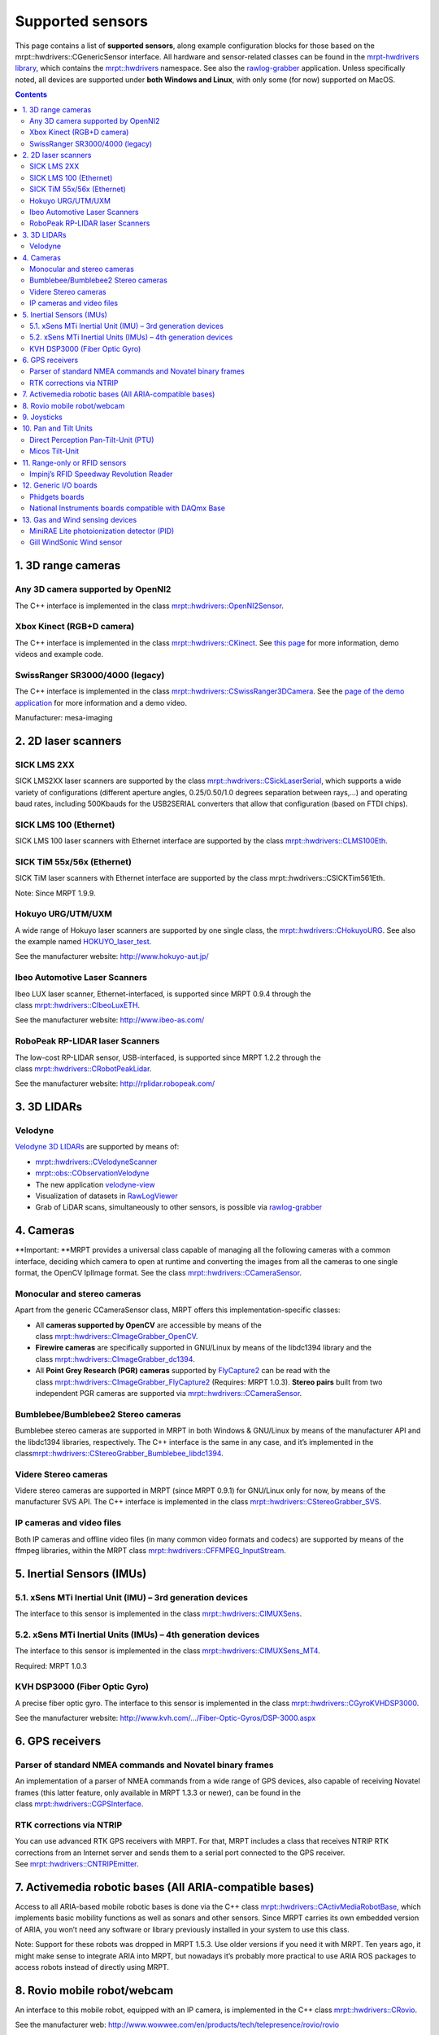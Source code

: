 .. _supported-sensors:

####################
Supported sensors
####################

This page contains a list of \ **supported sensors**, along example
configuration blocks for those based on
the  mrpt::hwdrivers::CGenericSensor interface.
All hardware and sensor-related classes can be found in
the \ `mrpt-hwdrivers
library <mrpt-hwdrivers.html>`__,
which contains
the \ `mrpt::hwdrivers <namespacemrpt_1_1hwdrivers.html>`__ namespace.
See also
the \ `rawlog-grabber <application-rawlog-grabber.html>`__ application.
Unless specifically noted, all devices are supported under \ **both
Windows and Linux**, with only some (for now) supported on MacOS.

.. contents:: Contents
   :local:
   :backlinks: none


1. 3D range cameras
-------------------

Any 3D camera supported by OpenNI2
~~~~~~~~~~~~~~~~~~~~~~~~~~~~~~~~~~~~~~~

.. image:: images/kinect1-150x150.jpg
   :align: right

The C++ interface is implemented in the
class \ `mrpt::hwdrivers::OpenNI2Sensor <classmrpt_1_1hwdrivers_1_1_c_open_n_i2_sensor.html>`__.

Xbox Kinect (RGB+D camera)
~~~~~~~~~~~~~~~~~~~~~~~~~~~~~~~

The C++ interface is implemented in the
class \ `mrpt::hwdrivers::CKinect <classmrpt_1_1hwdrivers_1_1_c_kinect.html>`__.
See \ `this page <http://www.mrpt.org/Kinect_and_MRPT>`__ for more
information, demo videos and example code.


SwissRanger SR3000/4000 (legacy)
~~~~~~~~~~~~~~~~~~~~~~~~~~~~~~~~~~

.. image:: images/SR4000-150x150.jpg
   :align: right

The C++ interface is implemented in the
class \ `mrpt::hwdrivers::CSwissRanger3DCamera <classmrpt_1_1hwdrivers_1_1_c_swiss_ranger3_d_camera.html>`__.
See the \ `page of the demo
application <example-swissranger-sr4000-3d-camera-demo-application/>`__ for
more information and a demo video.

Manufacturer: mesa-imaging


2. 2D laser scanners
--------------------

SICK LMS 2XX
~~~~~~~~~~~~~~~~~

.. image:: images/SickLMS200-150x150.jpg
   :align: right

SICK LMS2XX laser scanners are supported by the
class \ `mrpt::hwdrivers::CSickLaserSerial <classmrpt_1_1hwdrivers_1_1_c_sick_laser_serial.html>`__,
which supports a wide variety of configurations (different aperture
angles, 0.25/0.50/1.0 degrees separation between rays,…) and operating
baud rates, including 500Kbauds for the USB2SERIAL converters that allow
that configuration (based on FTDI chips).

SICK LMS 100 (Ethernet)
~~~~~~~~~~~~~~~~~~~~~~~~~~~~

.. image:: images/SICK_LMS100-150x150.jpg
   :align: right

SICK LMS 100 laser scanners with Ethernet interface are supported by the
class \ `mrpt::hwdrivers::CLMS100Eth <classmrpt_1_1hwdrivers_1_1_c_l_m_s100_eth.html>`__.

SICK TiM 55x/56x (Ethernet)
~~~~~~~~~~~~~~~~~~~~~~~~~~~~~~~~~~~~~~~~~

.. image:: images/SICKTim561-150x150.png
   :align: right

SICK TiM laser scanners with Ethernet interface are supported by the
class mrpt::hwdrivers::CSICKTim561Eth.

Note: Since MRPT 1.9.9.

Hokuyo URG/UTM/UXM
~~~~~~~~~~~~~~~~~~~~~~~

.. image:: images/hokuyos.png
   :align: right

A wide range of Hokuyo laser scanners are supported by one single class,
the `mrpt::hwdrivers::CHokuyoURG <classmrpt_1_1hwdrivers_1_1_c_hokuyo_u_r_g.html>`__.
See also the example
named `HOKUYO_laser_test <example_hokuyo_urgutm_laser_scanner.html>`__.

See the manufacturer website: \ http://www.hokuyo-aut.jp/ 

Ibeo Automotive Laser Scanners
~~~~~~~~~~~~~~~~~~~~~~~~~~~~~~~~~~~

.. image:: images/ibeo_Lux_scanner-150x150.jpg
   :align: right

Ibeo LUX laser scanner, Ethernet-interfaced, is supported since MRPT
0.9.4 through the class \ `mrpt::hwdrivers::CIbeoLuxETH <classmrpt_1_1hwdrivers_1_1_c_ibeo_lux_e_t_h.html>`__.

See the manufacturer website: \ http://www.ibeo-as.com/ 

RoboPeak RP-LIDAR laser Scanners
~~~~~~~~~~~~~~~~~~~~~~~~~~~~~~~~~~~~~

.. image:: images/robopeak_RP_LIDAR_final_render02-150x120.jpg
   :align: right

The low-cost RP-LIDAR sensor, USB-interfaced, is supported since MRPT
1.2.2 through the
class \ `mrpt::hwdrivers::CRobotPeakLidar <classmrpt_1_1hwdrivers_1_1_c_robo_peak_lidar.html>`__.

See the manufacturer website: \ http://rplidar.robopeak.com/

3. 3D LIDARs
-------------

Velodyne
~~~~~~~~~~~~~

.. image:: images/vlp-16_600-150x150.jpg
   :align: right

`Velodyne 3D LIDARs <https://velodynelidar.com/>`__ are supported by
means of:

-  `mrpt::hwdrivers::CVelodyneScanner <classmrpt_1_1hwdrivers_1_1_c_velodyne_scanner.html>`__
-  `mrpt::obs::CObservationVelodyne <classmrpt_1_1obs_1_1_c_observation_velodyne_scan.html>`__
-  The new
   application \ `velodyne-view <http://www.mrpt.org/list-of-mrpt-apps/application-velodyne-view/>`__
-  Visualization of datasets
   in \ `RawLogViewer <http://www.mrpt.org/list-of-mrpt-apps/rawlogviewer/>`__
-  Grab of LiDAR scans, simultaneously to other sensors, is possible
   via \ `rawlog-grabber <http://www.mrpt.org/list-of-mrpt-apps/application-rawlog-grabber/>`__


4. Cameras
----------

**Important: **\ MRPT provides a universal class capable of managing all
the following cameras with a common interface, deciding which camera to
open at runtime and converting the images from all the cameras to one
single format, the OpenCV IplImage format. See the
class \ `mrpt::hwdrivers::CCameraSensor <classmrpt_1_1hwdrivers_1_1_c_camera_sensor.html>`__.

Monocular and stereo cameras
~~~~~~~~~~~~~~~~~~~~~~~~~~~~~~~~~

.. image:: images/firewire-cam-150x150.jpg
   :align: right

Apart from the generic CCameraSensor class, MRPT offers this
implementation-specific classes:

-  All \ **cameras supported by OpenCV** are accessible by means of the
   class \ `mrpt::hwdrivers::CImageGrabber_OpenCV <classmrpt_1_1hwdrivers_1_1_c_image_grabber___open_c_v.html>`__.
-  **Firewire cameras** are specifically supported in GNU/Linux by means
   of the libdc1394 library and the
   class \ `mrpt::hwdrivers::CImageGrabber_dc1394 <classmrpt_1_1hwdrivers_1_1_c_image_grabber__dc1394.html>`__.
-  All \ **Point Grey Research (PGR) cameras** supported
   by \ `FlyCapture2 <http://www.ptgrey.com/flycapture-sdk>`__ can be
   read with the
   class \ `mrpt::hwdrivers::CImageGrabber_FlyCapture2 <classmrpt_1_1hwdrivers_1_1_c_image_grabber___fly_capture2.html>`__ (Requires:
   MRPT 1.0.3). \ **Stereo pairs** built from two independent PGR
   cameras are supported
   via \ `mrpt::hwdrivers::CCameraSensor <classmrpt_1_1hwdrivers_1_1_c_camera_sensor.html>`__.

Bumblebee/Bumblebee2 Stereo cameras
~~~~~~~~~~~~~~~~~~~~~~~~~~~~~~~~~~~~~~~~

Bumblebee stereo cameras are supported in MRPT in both Windows &
GNU/Linux by means of the manufacturer API and the libdc1394 libraries,
respectively. The C++ interface is the same in any case, and it’s
implemented in the
class\ `mrpt::hwdrivers::CStereoGrabber_Bumblebee_libdc1394 <classmrpt_1_1hwdrivers_1_1_c_stereo_grabber___bumblebee__libdc1394.html>`__.

Videre Stereo cameras
~~~~~~~~~~~~~~~~~~~~~~~~~~

Videre stereo cameras are supported in MRPT (since MRPT 0.9.1) for
GNU/Linux only for now, by means of the manufacturer SVS API. The C++
interface is implemented in the
class \ `mrpt::hwdrivers::CStereoGrabber_SVS <classmrpt_1_1hwdrivers_1_1_c_stereo_grabber___s_v_s.html>`__.

IP cameras and video files
~~~~~~~~~~~~~~~~~~~~~~~~~~~~~~~

.. image:: images/IP-cam-150x150.jpg
   :align: right

Both IP cameras and offline video files (in many common video formats
and codecs) are supported by means of the ffmpeg libraries, within the
MRPT
class \ `mrpt::hwdrivers::CFFMPEG_InputStream <classmrpt_1_1hwdrivers_1_1_c_f_f_m_p_e_g___input_stream.html>`__.

5. Inertial Sensors (IMUs)
----------------------------

5.1. xSens MTi Inertial Unit (IMU) – 3rd generation devices
~~~~~~~~~~~~~~~~~~~~~~~~~~~~~~~~~~~~~~~~~~~~~~~~~~~~~~~~~~~

.. image:: images/mti-150x150.jpg
   :align: right

The interface to this sensor is implemented in the
class \ `mrpt::hwdrivers::CIMUXSens <classmrpt_1_1hwdrivers_1_1_c_i_m_u_x_sens.html>`__.

5.2. xSens MTi Inertial Units (IMUs) – 4th generation devices
~~~~~~~~~~~~~~~~~~~~~~~~~~~~~~~~~~~~~~~~~~~~~~~~~~~~~~~~~~~~~

.. image:: images/MTi_10-series-150x150.jpg
   :align: right

The interface to this sensor is implemented in the
class \ `mrpt::hwdrivers::CIMUXSens_MT4 <classmrpt_1_1hwdrivers_1_1_c_i_m_u_x_sens___m_t4.html>`__.

Required: MRPT 1.0.3

KVH DSP3000 (Fiber Optic Gyro)
~~~~~~~~~~~~~~~~~~~~~~~~~~~~~~~~~~~

.. image:: images/KVH_dsp3000_IMU-150x150.jpg
   :align: right

A precise fiber optic gyro. The interface to this sensor is implemented
in the
class \ `mrpt::hwdrivers::CGyroKVHDSP3000 <classmrpt_1_1hwdrivers_1_1_c_gyro_k_v_h_d_s_p3000.html>`__.

See the manufacturer
website: \ `http://www.kvh.com/…/Fiber-Optic-Gyros/DSP-3000.aspx <http://www.kvh.com/Military-and-Government/Gyros-Inertial-Systems-and-Compasses/Gyros-IMUs-and-INS/Fiber-Optic-Gyros/DSP-3000.aspx>`__ 

6. GPS receivers
----------------

Parser of standard NMEA commands and Novatel binary frames
~~~~~~~~~~~~~~~~~~~~~~~~~~~~~~~~~~~~~~~~~~~~~~~~~~~~~~~~~~~~~~~

.. image:: images/gps_usb_bu-353-150x150.jpg
   :align: right

An implementation of a parser of NMEA commands from a wide range of GPS
devices, also capable of receiving Novatel frames (this latter feature,
only available in MRPT 1.3.3 or newer), can be found in the
class \ `mrpt::hwdrivers::CGPSInterface <classmrpt_1_1hwdrivers_1_1_c_g_p_s_interface.html>`__.

RTK corrections via NTRIP
~~~~~~~~~~~~~~~~~~~~~~~~~~~~~~

.. image:: images/rtks86_enl-150x150.jpg
   :align: right

You can use advanced RTK GPS receivers with MRPT. For that, MRPT
includes a class that receives NTRIP RTK corrections from an Internet
server and sends them to a serial port connected to the GPS receiver.
See \ `mrpt::hwdrivers::CNTRIPEmitter <classmrpt_1_1hwdrivers_1_1_c_n_t_r_i_p_emitter.html>`__.

7. Activemedia robotic bases (All ARIA-compatible bases)
--------------------------------------------------------

.. image:: images/Pioneer2DX_2-150x150.jpg
   :align: right


Access to all ARIA-based mobile robotic bases is done via the C++
class \ `mrpt::hwdrivers::CActivMediaRobotBase <http://mrpt.ual.es/reference/1.4.0/classmrpt_1_1hwdrivers_1_1_c_activ_media_robot_base.html>`__,
which implements basic mobility functions as well as sonars and other
sensors. Since MRPT carries its own embedded version of ARIA, you won’t
need any software or library previously installed in your system to use
this class.

Note: Support for these robots was dropped in MRPT 1.5.3. Use older
versions if you need it with MRPT. Ten years ago, it might make sense to
integrate ARIA into MRPT, but nowadays it’s probably more practical to
use ARIA ROS packages to access robots instead of directly using MRPT.

8. Rovio mobile robot/webcam
----------------------------

An interface to this mobile robot, equipped with an IP camera, is
implemented in the C++
class \ `mrpt::hwdrivers::CRovio <classmrpt_1_1hwdrivers_1_1_c_rovio.html>`__.

See the manufacturer
web: \ http://www.wowwee.com/en/products/tech/telepresence/rovio/rovio 

9. Joysticks
------------

.. image:: images/joystick-150x150.jpg
   :align: right

A cross-platform and very simple interface to joysticks is provided via
the
class \ `mrpt::hwdrivers::CJoystick <classmrpt_1_1hwdrivers_1_1_c_joystick.html>`__.

10. Pan and Tilt Units
----------------------

Direct Perception Pan-Tilt-Unit (PTU)
~~~~~~~~~~~~~~~~~~~~~~~~~~~~~~~~~~~~~~~~~~~

An interface to this PTU model is implemented in the C++
class \ `mrpt::hwdrivers::CPtuDPerception <classmrpt_1_1hwdrivers_1_1_c_ptu_d_perception.html>`__.

Micos Tilt-Unit
~~~~~~~~~~~~~~~~~~~~~

An interface to the precision “rotation stage DT-80”, by MICOS. See the
C++
class \ `mrpt::hwdrivers::CTuMicos <classmrpt_1_1hwdrivers_1_1_c_tu_micos.html>`__.

See the manufacturer
website: http://www.micos-online.com/web2/en/1,5,120,dt80.html

11. Range-only or RFID sensors
------------------------------

Impinj’s RFID Speedway Revolution Reader
~~~~~~~~~~~~~~~~~~~~~~~~~~~~~~~~~~~~~~~~~~~~~~

This sensor is supported by the MRPT
class \ `mrpt::hwdrivers::CImpinfRFID <classmrpt_1_1hwdrivers_1_1_c_impinj_r_f_i_d.html>`__.
Note however that this sensor requires an external program outside of
MRPT for communications (refer to the Doxygen documentation of the C++
class).

See the specifications of the sensor
in: \ http://www.impinj.com/products/speedway/

12. Generic I/O boards
----------------------

Phidgets boards
~~~~~~~~~~~~~~~~~~~~~

.. image:: images/1018-150x150.jpg
   :align: right

Phidgets Inc.’s board “PhidgetInterfaceKit 8/8/8” is supported by
class \ `mrpt::hwdrivers::CPhidgetInterfaceKitProximitySensors <classmrpt_1_1hwdrivers_1_1_c_phidget_interface_kit_proximity_sensors.html>`__.

Manufacturer web: \ http://www.phidgets.com/products.php?product_id=1018

National Instruments boards compatible with DAQmx Base
~~~~~~~~~~~~~~~~~~~~~~~~~~~~~~~~~~~~~~~~~~~~~~~~~~~~~~~~~~~~

| See
  class: \ `mrpt::hwdrivers::CNationalInstrumentsDAQ <classmrpt_1_1hwdrivers_1_1_c_national_instruments_d_a_q.html>`__
| Read \ `this blog
  entry <https://www.mrpt.org/NI_DAQmx_Base_in_openSUSE_64bit>`__ about
  the limitations of NI PCI/USB DAQ boards in 64bit Linux distributions.

Note: Since MRPT 1.0.3

13. Gas and Wind sensing devices
--------------------------------

MiniRAE Lite photoionization detector (PID)
~~~~~~~~~~~~~~~~~~~~~~~~~~~~~~~~~~~~~~~~~~~~~~~~~

This sensor for fast detection of volatile organic compounds (VOC) is
supported by the software driver C++
class \ `mrpt::hwdrivers::CRaePID <classmrpt_1_1hwdrivers_1_1_c_rae_p_i_d.html>`__

Manufacturer web: \ http://www.raesystems.com/products/minirae-lite

Gill WindSonic Wind sensor
~~~~~~~~~~~~~~~~~~~~~~~~~~~~~~~~

.. image:: images/wind-sensor-150x150.png
   :align: right

Speed and direction ultrasonic wind sensor. Supported by the software
driver C++
class \ `mrpt::hwdrivers::CGillAnemometer <classmrpt_1_1hwdrivers_1_1_c_gill_anemometer.html>`__ 

Manufacturer
web: \ http://gillinstruments.com/products/anemometer/windsonic.htm
